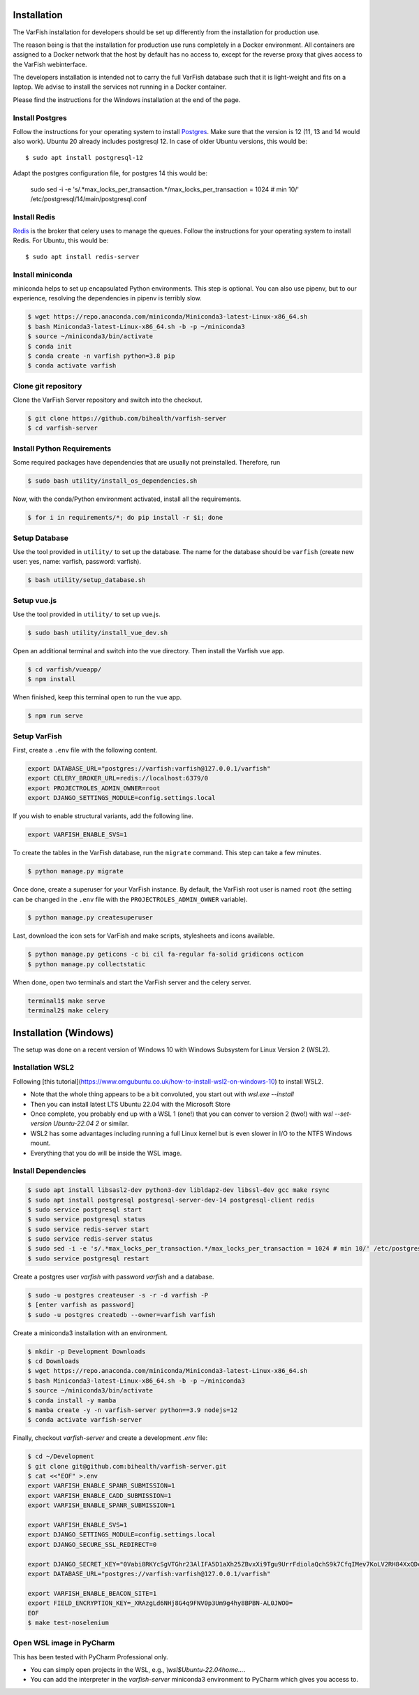 .. _developer_installation:

============
Installation
============

The VarFish installation for developers should be set up differently from the
installation for production use.

The reason being is that the installation for production use runs completely in
a Docker environment. All containers are assigned to a Docker network that the
host by default has no access to, except for the reverse proxy that gives
access to the VarFish webinterface.

The developers installation is intended not to carry the full VarFish database
such that it is light-weight and fits on a laptop. We advise to install the
services not running in a Docker container.

Please find the instructions for the Windows installation at the end of the page.

----------------
Install Postgres
----------------

Follow the instructions for your operating system to install `Postgres <https://www.postgresql.org>`_.
Make sure that the version is 12 (11, 13 and 14 would also work).
Ubuntu 20 already includes postgresql 12. In case of older Ubuntu versions, this would be::

    $ sudo apt install postgresql-12


Adapt the postgres configuration file, for postgres 14 this would be:

    sudo sed -i -e 's/.*max_locks_per_transaction.*/max_locks_per_transaction = 1024 # min 10/' /etc/postgresql/14/main/postgresql.conf

-------------
Install Redis
-------------

`Redis <https://redis.io>`_ is the broker that celery uses to manage the queues.
Follow the instructions for your operating system to install Redis.
For Ubuntu, this would be::

    $ sudo apt install redis-server

-----------------
Install miniconda
-----------------

miniconda helps to set up encapsulated Python environments.
This step is optional. You can also use pipenv, but to our experience,
resolving the dependencies in pipenv is terribly slow.

.. code-block:: bash

    $ wget https://repo.anaconda.com/miniconda/Miniconda3-latest-Linux-x86_64.sh
    $ bash Miniconda3-latest-Linux-x86_64.sh -b -p ~/miniconda3
    $ source ~/miniconda3/bin/activate
    $ conda init
    $ conda create -n varfish python=3.8 pip
    $ conda activate varfish

--------------------
Clone git repository
--------------------

Clone the VarFish Server repository and switch into the checkout.

.. code-block:: bash

    $ git clone https://github.com/bihealth/varfish-server
    $ cd varfish-server


---------------------------
Install Python Requirements
---------------------------

Some required packages have dependencies that are usually not preinstalled.
Therefore, run

.. code-block:: bash

    $ sudo bash utility/install_os_dependencies.sh

Now, with the conda/Python environment activated, install all the requirements.

.. code-block:: bash

    $ for i in requirements/*; do pip install -r $i; done

--------------
Setup Database
--------------

Use the tool provided in ``utility/`` to set up the database. The name for the
database should be ``varfish`` (create new user: yes, name: varfish, password: varfish).

.. code-block:: bash

    $ bash utility/setup_database.sh

------------
Setup vue.js
------------

Use the tool provided in ``utility/`` to set up vue.js.

.. code-block:: bash

    $ sudo bash utility/install_vue_dev.sh

Open an additional terminal and switch into the vue directory.
Then install the Varfish vue app.

.. code-block:: bash

    $ cd varfish/vueapp/
    $ npm install

When finished, keep this terminal open to run the vue app.

.. code-block:: bash

    $ npm run serve

-------------
Setup VarFish
-------------

First, create a ``.env`` file with the following content.

.. code-block:: bash

    export DATABASE_URL="postgres://varfish:varfish@127.0.0.1/varfish"
    export CELERY_BROKER_URL=redis://localhost:6379/0
    export PROJECTROLES_ADMIN_OWNER=root
    export DJANGO_SETTINGS_MODULE=config.settings.local

If you wish to enable structural variants, add the following line.

.. code-block:: bash

    export VARFISH_ENABLE_SVS=1

To create the tables in the VarFish database, run the ``migrate`` command.
This step can take a few minutes.

.. code-block:: bash

    $ python manage.py migrate

Once done, create a superuser for your VarFish instance. By default, the VarFish root user is named ``root`` (the
setting can be changed in the ``.env`` file with the ``PROJECTROLES_ADMIN_OWNER`` variable).

.. code-block:: bash

    $ python manage.py createsuperuser

Last, download the icon sets for VarFish and make scripts, stylesheets and icons available.

.. code-block:: bash

    $ python manage.py geticons -c bi cil fa-regular fa-solid gridicons octicon
    $ python manage.py collectstatic

When done, open two terminals and start the VarFish server and the celery server.

.. code-block:: bash

    terminal1$ make serve
    terminal2$ make celery


======================
Installation (Windows)
======================

The setup was done on a recent version of Windows 10 with Windows Subsystem for Linux Version 2 (WSL2).

-----------------
Installation WSL2
-----------------

Following [this tutorial](https://www.omgubuntu.co.uk/how-to-install-wsl2-on-windows-10) to install WSL2.

- Note that the whole thing appears to be a bit convoluted, you start out with `wsl.exe --install`
- Then you can install latest LTS Ubuntu 22.04 with the Microsoft Store
- Once complete, you probably end up with a WSL 1 (one!) that you can conver to version 2 (two!) with `wsl --set-version Ubuntu-22.04 2` or similar.
- WSL2 has some advantages including running a full Linux kernel but is even slower in I/O to the NTFS Windows mount.
- Everything that you do will be inside the WSL image.

--------------------
Install Dependencies
--------------------

.. code-block::

    $ sudo apt install libsasl2-dev python3-dev libldap2-dev libssl-dev gcc make rsync
    $ sudo apt install postgresql postgresql-server-dev-14 postgresql-client redis
    $ sudo service postgresql start
    $ sudo service postgresql status
    $ sudo service redis-server start
    $ sudo service redis-server status
    $ sudo sed -i -e 's/.*max_locks_per_transaction.*/max_locks_per_transaction = 1024 # min 10/' /etc/postgresql/14/main/postgresql.conf
    $ sudo service postgresql restart

Create a postgres user `varfish` with password `varfish` and a database.

.. code-block::

    $ sudo -u postgres createuser -s -r -d varfish -P
    $ [enter varfish as password]
    $ sudo -u postgres createdb --owner=varfish varfish

Create a miniconda3 installation with an environment.

.. code-block::

    $ mkdir -p Development Downloads
    $ cd Downloads
    $ wget https://repo.anaconda.com/miniconda/Miniconda3-latest-Linux-x86_64.sh
    $ bash Miniconda3-latest-Linux-x86_64.sh -b -p ~/miniconda3
    $ source ~/miniconda3/bin/activate
    $ conda install -y mamba
    $ mamba create -y -n varfish-server python==3.9 nodejs=12
    $ conda activate varfish-server

Finally, checkout `varfish-server` and create a development `.env` file:

.. code-block::

    $ cd ~/Development
    $ git clone git@github.com:bihealth/varfish-server.git
    $ cat <<"EOF" >.env
    export VARFISH_ENABLE_SPANR_SUBMISSION=1
    export VARFISH_ENABLE_CADD_SUBMISSION=1
    export VARFISH_ENABLE_SPANR_SUBMISSION=1

    export VARFISH_ENABLE_SVS=1
    export DJANGO_SETTINGS_MODULE=config.settings.local
    export DJANGO_SECURE_SSL_REDIRECT=0

    export DJANGO_SECRET_KEY="0Vabi8RKYcSgVTGhr23AlIFA5D1aXh25ZBvxXi9Tgu9UrrFdiolaQchS9k7CfqIMev7KoLV2RH84XxQDcDCmIoeyVmMmNUh7jE8N"
    export DATABASE_URL="postgres://varfish:varfish@127.0.0.1/varfish"

    export VARFISH_ENABLE_BEACON_SITE=1
    export FIELD_ENCRYPTION_KEY=_XRAzgLd6NHj8G4q9FNV0p3Um9g4hy8BPBN-AL0JWO0=
    EOF
    $ make test-noselenium

-------------------------
Open WSL image in PyCharm
-------------------------

This has been tested with PyCharm Professional only.

- You can simply open projects in the WSL, e.g., `\\wsl$Ubuntu-22.04\home...`.
- You can add the interpreter in the `varfish-server` miniconda3 environment to PyCharm which gives you access to.
